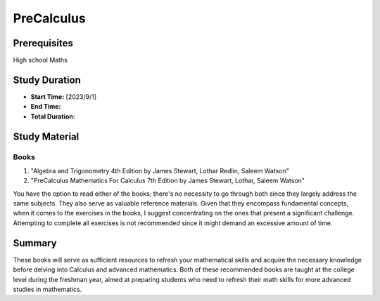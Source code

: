 PreCalculus
===========

Prerequisites
-------------

High school Maths

Study Duration
--------------

- **Start Time:** [2023/9/1]
- **End Time:** 
- **Total Duration:** 

Study Material
--------------

Books
^^^^^

#. "Algebra and Trigonometry 4th Edition by James Stewart, Lothar Redlin, Saleem Watson"
#. "PreCalculus Mathematics For Calculus 7th Edition by James Stewart, Lothar, Saleem Watson"

You have the option to read either of the books; there's no necessity to go through both since they largely address the same subjects.
They also serve as valuable reference materials. Given that they encompass fundamental concepts, when it comes to the exercises in the
books, I suggest concentrating on the ones that present a significant challenge.
Attempting to complete all exercises is not recommended since it might demand an excessive amount of time.

Summary
-------

These books will serve as sufficient resources to refresh your mathematical skills and acquire the necessary knowledge before delving into Calculus and advanced mathematics. Both of these recommended books are taught at the college level during the freshman year, aimed at preparing students who need to refresh their math skills for more advanced studies in mathematics.
